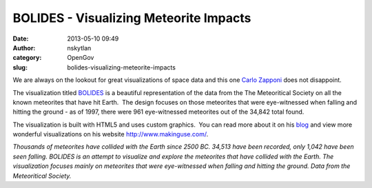 BOLIDES - Visualizing Meteorite Impacts
#######################################
:date: 2013-05-10 09:49
:author: nskytlan
:category: OpenGov
:slug: bolides-visualizing-meteorite-impacts

We are always on the lookout for great visualizations of space data and
this one `Carlo Zapponi`_ does not disappoint.

The visualization titled `BOLIDES`_ is a beautiful representation of the
data from the The Meteoritical Society on all the known meteorites that
have hit Earth.  The design focuses on those meteorites that were
eye-witnessed when falling and hitting the ground - as of 1997, there
were 961 eye-witnessed meteorites out of the 34,842 total found.

The visualization is built with HTML5 and uses custom graphics.  You can
read more about it on his `blog`_ and view more wonderful
visualizations on his website \ http://www.makinguse.com/.

|BOLIDES|

 

*Thousands of meteorites have collided with the Earth since 2500 BC.
34,513 have been recorded, only 1,042 have been seen falling. BOLIDES is
an attempt to visualize and explore the meteorites that have collided
with the Earth. The visualization focuses mainly on meteorites that were
eye-witnessed when falling and hitting the ground. Data from the
Meteoritical Society.*

 

.. _Carlo Zapponi: http://www.twitter.com/littleark
.. _BOLIDES: http://bolid.es
.. _blog: http://www.makinguse.com/blog/2013/05/bolides/

.. |BOLIDES| image:: http://open.nasa.gov/wp-content/uploads/2013/05/BOLIDES_518382085ff14_w594.png
   :target: http://bolid.es

